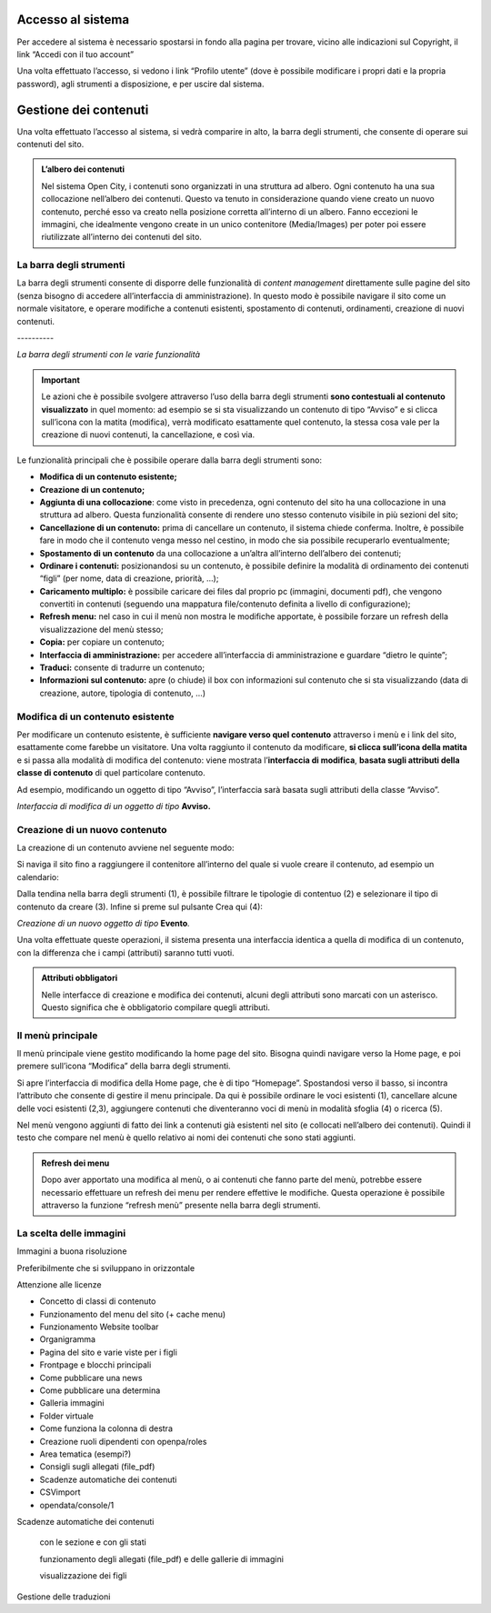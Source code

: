 
.. _h6e4d39105a64461f4f3377d353919:

Accesso al sistema
******************

Per accedere al sistema è necessario spostarsi in fondo alla pagina per trovare, vicino alle indicazioni sul Copyright, il link “Accedi con il tuo account”

\ |IMG1|\ 

Una volta effettuato l’accesso, si vedono i link “Profilo utente” (dove è possibile modificare i propri dati e la propria password), agli strumenti a disposizione, e per uscire dal sistema.

\ |IMG2|\ 

.. _h1f184e272f67487d30753a697b3c5351:

Gestione dei contenuti
**********************

Una volta effettuato l’accesso al sistema, si vedrà comparire in alto, la barra degli strumenti, che consente di operare sui contenuti del sito.


.. admonition:: L’albero dei contenuti

    Nel sistema Open City, i contenuti sono organizzati in una struttura ad albero. Ogni contenuto ha una sua collocazione nell’albero dei contenuti. Questo va tenuto in considerazione quando viene creato un nuovo contenuto, perché esso va creato nella posizione corretta all’interno di un albero. Fanno eccezioni le immagini, che idealmente vengono create in un unico contenitore (Media/Images) per poter poi essere riutilizzate all’interno dei contenuti del sito.

.. _h7c2b7466704f1f106c504a672c3d3750:

La barra degli strumenti
========================

La barra degli strumenti consente di disporre delle funzionalità di \ |STYLE0|\  direttamente sulle pagine del sito (senza bisogno di accedere all’interfaccia di amministrazione). In questo modo è possibile navigare il sito come un normale visitatore, e operare modifiche a contenuti esistenti, spostamento di contenuti, ordinamenti, creazione di nuovi contenuti.

.. _h80796f6531d141926653d426622443a:

\ |IMG3|\ ----------

\ |STYLE1|\ 


..  Important:: 

    Le azioni che è possibile svolgere attraverso l’uso della barra degli strumenti \ |STYLE2|\  in quel momento: ad esempio se si sta visualizzando un contenuto di tipo “Avviso” e si clicca sull’icona con la matita (modifica), verrà modificato esattamente quel contenuto, la stessa cosa vale per la creazione di nuovi contenuti, la cancellazione, e così via.

Le funzionalità principali che è possibile operare dalla barra degli strumenti sono:

* \ |STYLE3|\ 

* \ |STYLE4|\ 

* \ |STYLE5|\ : come visto in precedenza, ogni contenuto del sito ha una collocazione in una struttura ad albero. Questa funzionalità consente di rendere uno stesso contenuto visibile in più sezioni del sito;

* \ |STYLE6|\  prima di cancellare un contenuto, il sistema chiede conferma. Inoltre, è possibile fare in modo che il contenuto venga messo nel cestino, in modo che sia possibile recuperarlo eventualmente;

* \ |STYLE7|\  da una collocazione a un’altra all’interno dell’albero dei contenuti;

* \ |STYLE8|\  posizionandosi su un contenuto, è possibile definire la modalità di ordinamento dei contenuti “figli” (per nome, data di creazione, priorità, …);

* \ |STYLE9|\  è possibile caricare dei files dal proprio pc (immagini, documenti pdf), che vengono convertiti in contenuti (seguendo una mappatura file/contenuto definita a livello di configurazione);

* \ |STYLE10|\  nel caso in cui il menù non mostra le modifiche apportate, è possibile forzare un refresh della visualizzazione del menù stesso;

* \ |STYLE11|\  per copiare un contenuto;

* \ |STYLE12|\  per accedere all’interfaccia di amministrazione e guardare “dietro le quinte”;

* \ |STYLE13|\  consente di tradurre un contenuto;

* \ |STYLE14|\  apre (o chiude) il box con informazioni sul contenuto che si sta visualizzando (data di creazione,  autore, tipologia di contenuto, …)

.. _h20112a6435232c2ee1a474074635b31:

Modifica di un contenuto esistente
==================================

Per modificare un contenuto esistente, è sufficiente \ |STYLE15|\  attraverso i menù e i link del sito, esattamente come farebbe un visitatore. Una volta raggiunto il contenuto da modificare, \ |STYLE16|\  e si passa alla modalità di modifica del contenuto: viene mostrata l’\ |STYLE17|\ , \ |STYLE18|\  di quel particolare contenuto.

Ad esempio, modificando un oggetto di tipo “Avviso”, l’interfaccia sarà basata sugli attributi della classe “Avviso”.

\ |IMG4|\ 

\ |STYLE19|\  \ |STYLE20|\ 

.. _h2c316b717f547316a522c1143139e:

Creazione di un nuovo contenuto
===============================

La creazione di un contenuto avviene nel seguente modo:

Si naviga il sito fino a raggiungere il contenitore all’interno del quale si vuole creare il contenuto, ad esempio un calendario:

\ |IMG5|\ 

Dalla tendina nella barra degli strumenti (1), è possibile filtrare le tipologie di contentuo (2) e  selezionare il tipo di contenuto da creare (3). Infine si preme sul pulsante Crea qui (4):

\ |IMG6|\ 

\ |STYLE21|\  \ |STYLE22|\ \ |STYLE23|\ 

Una volta effettuate queste operazioni, il sistema presenta una interfaccia identica a quella di modifica di un contenuto, con la differenza che i campi (attributi) saranno tutti vuoti.


.. admonition:: Attributi obbligatori

    Nelle interfacce di creazione e modifica dei contenuti, alcuni degli attributi sono marcati con un asterisco. Questo significa che è obbligatorio compilare quegli attributi.

.. _h2939163554334774451b95757d5c2a:

Il menù principale
==================

Il menù principale viene gestito modificando la home page del sito. Bisogna quindi navigare verso la Home page, e poi premere sull’icona “Modifica” della barra degli strumenti.

\ |IMG7|\ 

Si apre l’interfaccia di modifica della Home page, che è di tipo “Homepage”.  Spostandosi verso il basso, si incontra l’attributo che consente di gestire il menu principale. Da qui è possibile ordinare le voci esistenti (1), cancellare alcune delle voci esistenti (2,3), aggiungere contenuti che diventeranno voci di menù in modalità sfoglia (4) o ricerca (5).

\ |IMG8|\ 

Nel menù vengono aggiunti di fatto dei link a contenuti già esistenti nel sito (e collocati nell’albero dei contenuti). Quindi il testo che compare nel menù è quello relativo ai nomi dei contenuti che sono stati aggiunti.


.. admonition:: Refresh dei menu

    Dopo aver apportato una modifica al menù, o ai contenuti che fanno parte del menù, potrebbe essere necessario effettuare un refresh dei menu per rendere effettive le modifiche. Questa operazione è possibile attraverso la funzione “refresh menù” presente nella barra degli strumenti. 

.. _h1c7c136469373a66106eff3c436153:

La scelta delle immagini
========================

Immagini a buona risoluzione

Preferibilmente che si sviluppano in orizzontale 

Attenzione alle licenze

* Concetto di classi di contenuto

* Funzionamento del menu del sito (+ cache menu)

* Funzionamento Website toolbar

* Organigramma

* Pagina del sito e varie viste per i figli

* Frontpage e blocchi principali

* Come pubblicare una news

* Come pubblicare una determina

* Galleria immagini

* Folder virtuale

* Come funziona la colonna di destra

* Creazione ruoli dipendenti con openpa/roles

* Area tematica (esempi?)

* Consigli sugli allegati (file_pdf)

* Scadenze automatiche dei contenuti

* CSVimport

* opendata/console/1

Scadenze automatiche dei contenuti

    con  le sezione e con gli stati

    funzionamento degli allegati (file_pdf) e delle gallerie di immagini

    visualizzazione dei figli

Gestione delle traduzioni


.. bottom of content


.. |STYLE0| replace:: *content management*

.. |STYLE1| replace:: *La barra degli strumenti con le varie funzionalità*

.. |STYLE2| replace:: **sono contestuali al contenuto visualizzato**

.. |STYLE3| replace:: **Modifica di un contenuto esistente;**

.. |STYLE4| replace:: **Creazione di un contenuto;**

.. |STYLE5| replace:: **Aggiunta di una collocazione**

.. |STYLE6| replace:: **Cancellazione di un contenuto:**

.. |STYLE7| replace:: **Spostamento di un contenuto**

.. |STYLE8| replace:: **Ordinare i contenuti:**

.. |STYLE9| replace:: **Caricamento multiplo:**

.. |STYLE10| replace:: **Refresh menu:**

.. |STYLE11| replace:: **Copia:**

.. |STYLE12| replace:: **Interfaccia di amministrazione:**

.. |STYLE13| replace:: **Traduci:**

.. |STYLE14| replace:: **Informazioni sul contenuto:**

.. |STYLE15| replace:: **navigare verso quel contenuto**

.. |STYLE16| replace:: **si clicca sull’icona della matita**

.. |STYLE17| replace:: **interfaccia di modifica**

.. |STYLE18| replace:: **basata sugli attributi della classe di contenuto**

.. |STYLE19| replace:: *Interfaccia di modifica di un oggetto di tipo*

.. |STYLE20| replace:: **Avviso.**

.. |STYLE21| replace:: *Creazione di un nuovo oggetto di tipo*

.. |STYLE22| replace:: **Evento**

.. |STYLE23| replace:: *.*

.. |IMG1| image:: static/Gestione_dei_contenuti_1.png
   :height: 48 px
   :width: 624 px

.. |IMG2| image:: static/Gestione_dei_contenuti_2.png
   :height: 49 px
   :width: 624 px

.. |IMG3| image:: static/Gestione_dei_contenuti_3.png
   :height: 153 px
   :width: 624 px

.. |IMG4| image:: static/Gestione_dei_contenuti_4.png
   :height: 916 px
   :width: 550 px

.. |IMG5| image:: static/Gestione_dei_contenuti_5.png
   :height: 193 px
   :width: 349 px

.. |IMG6| image:: static/Gestione_dei_contenuti_6.png
   :height: 134 px
   :width: 434 px

.. |IMG7| image:: static/Gestione_dei_contenuti_7.png
   :height: 261 px
   :width: 624 px

.. |IMG8| image:: static/Gestione_dei_contenuti_8.png
   :height: 306 px
   :width: 624 px
